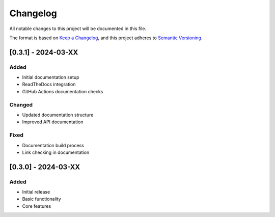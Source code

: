 Changelog
=========

All notable changes to this project will be documented in this file.

The format is based on `Keep a Changelog <https://keepachangelog.com/en/1.0.0/>`_,
and this project adheres to `Semantic Versioning <https://semver.org/spec/v2.0.0.html>`_.

[0.3.1] - 2024-03-XX
--------------------

Added
~~~~~
- Initial documentation setup
- ReadTheDocs integration
- GitHub Actions documentation checks

Changed
~~~~~~~
- Updated documentation structure
- Improved API documentation

Fixed
~~~~~
- Documentation build process
- Link checking in documentation

[0.3.0] - 2024-03-XX
--------------------

Added
~~~~~
- Initial release
- Basic functionality
- Core features

.. [0.3.1]: https://github.com/superpandas-ai/superpandas/compare/v0.3.0...v0.3.1
.. [0.3.0]: https://github.com/superpandas-ai/superpandas/releases/tag/v0.3.0 